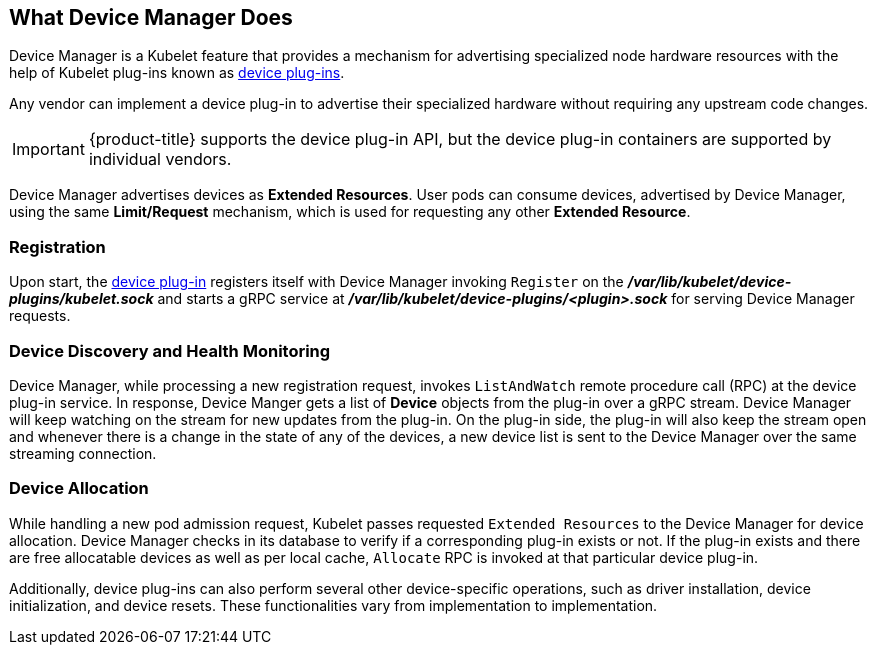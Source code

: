 == What Device Manager Does

Device Manager is a Kubelet feature that provides a mechanism for advertising
specialized node hardware resources with the help of Kubelet plug-ins known as
xref:../dev_guide/device_plugins.adoc#using-device-plugins[device plug-ins].

Any vendor can implement a device plug-in to advertise their specialized
hardware without requiring any upstream code changes.

[IMPORTANT]
====
{product-title} supports the device plug-in API, but the device plug-in
containers are supported by individual vendors.
====

Device Manager advertises devices as *Extended Resources*. User pods can consume
devices, advertised by Device Manager, using the same *Limit/Request* mechanism,
which is used for requesting any other *Extended Resource*.

[[registration]]
=== Registration

Upon start, the
xref:../dev_guide/device_plugins.adoc#using-device-plugins[device plug-in]
registers itself with Device Manager invoking `Register` on the
*_/var/lib/kubelet/device-plugins/kubelet.sock_* and starts a gRPC service at
*_/var/lib/kubelet/device-plugins/<plugin>.sock_* for serving Device Manager
requests.

[[device-discovery-monitoring]]
=== Device Discovery and Health Monitoring

Device Manager, while processing a new registration request, invokes
`ListAndWatch` remote procedure call (RPC) at the device plug-in service. In
response, Device Manger gets a list of *Device* objects from the plug-in over a
gRPC stream. Device Manager will keep watching on the stream for new updates
from the plug-in. On the plug-in side, the plug-in will also keep the stream
open and whenever there is a change in the state of any of the devices, a new
device list is sent to the Device Manager over the same streaming connection.

[[device-allocation]]
=== Device Allocation

While handling a new pod admission request, Kubelet passes requested `Extended
Resources` to the Device Manager for device allocation. Device Manager checks in
its database to verify if a corresponding plug-in exists or not. If the plug-in exists
and there are free allocatable devices as well as per local cache, `Allocate`
RPC is invoked at that particular device plug-in.

Additionally, device plug-ins can also perform several other device-specific
operations, such as driver installation, device initialization, and device
resets. These functionalities vary from implementation to implementation.
